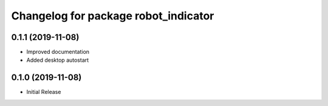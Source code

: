 ^^^^^^^^^^^^^^^^^^^^^^^^^^^^^^^^^^^^^
Changelog for package robot_indicator
^^^^^^^^^^^^^^^^^^^^^^^^^^^^^^^^^^^^^

0.1.1 (2019-11-08)
------------------
* Improved documentation
* Added desktop autostart

0.1.0 (2019-11-08)
------------------
* Initial Release
